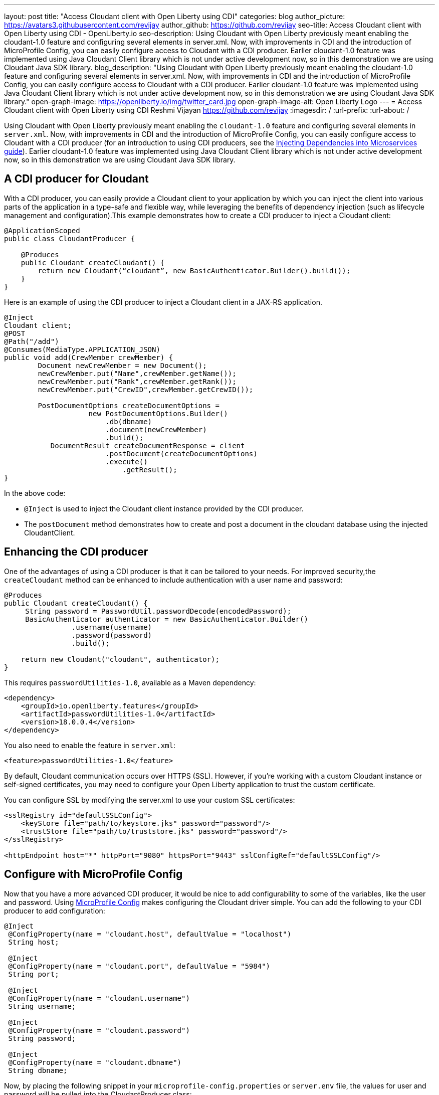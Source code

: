 ---
layout: post
title: "Access Cloudant client with Open Liberty using CDI"
categories: blog
author_picture: https://avatars3.githubusercontent.com/revijay
author_github: https://github.com/revijay
seo-title: Access Cloudant client with Open Liberty using CDI - OpenLiberty.io
seo-description: Using Cloudant with Open Liberty previously meant enabling the cloudant-1.0 feature and configuring several elements in server.xml. Now, with improvements in CDI and the introduction of MicroProfile Config, you can easily configure access to Cloudant with a CDI producer. Earlier cloudant-1.0 feature was implemented using Java Cloudant Client library which is not under active development now, so in this demonstration we are using Cloudant Java SDK library.
blog_description: "Using Cloudant with Open Liberty previously meant enabling the cloudant-1.0 feature and configuring several elements in server.xml. Now, with improvements in CDI and the introduction of MicroProfile Config, you can easily configure access to Cloudant with a CDI producer. Earlier cloudant-1.0 feature was implemented using Java Cloudant Client library which is not under active development now, so in this demonstration we are using Cloudant Java SDK library."
open-graph-image: https://openliberty.io/img/twitter_card.jpg
open-graph-image-alt: Open Liberty Logo
---
= Access Cloudant client with Open Liberty using CDI
Reshmi Vijayan <https://github.com/revijay>
:imagesdir: /
:url-prefix:
:url-about: /

Using Cloudant with Open Liberty previously meant enabling the `cloudant-1.0` feature and configuring several elements in ``server.xml``. Now, with improvements in CDI and the introduction of MicroProfile Config, you can easily configure access to Cloudant with a CDI producer (for an introduction to using CDI producers, see the https://openliberty.io/guides/cdi-intro.html[Injecting Dependencies into Microservices guide]). Earlier cloudant-1.0 feature was implemented using Java Cloudant Client library which is not under active development now, so in this demonstration we are using Cloudant Java SDK library.

== A CDI producer for Cloudant
With a CDI producer, you can easily provide a Cloudant client to your application by which you can inject the client into various parts of the application in a type-safe and flexible way, while leveraging the benefits of dependency injection (such as lifecycle management and configuration).This example demonstrates how to create a CDI producer to inject a Cloudant client:
[source, java]
----
@ApplicationScoped
public class CloudantProducer {

    @Produces
    public Cloudant createCloudant() {
        return new Cloudant(“cloudant”, new BasicAuthenticator.Builder().build());
    }
}
----

Here is an example of using the CDI producer to inject a Cloudant client in a JAX-RS application. 
[source, java]
----
@Inject
Cloudant client;
@POST
@Path("/add")
@Consumes(MediaType.APPLICATION_JSON)
public void add(CrewMember crewMember) {
        Document newCrewMember = new Document();			 
        newCrewMember.put("Name",crewMember.getName());
        newCrewMember.put("Rank",crewMember.getRank());
        newCrewMember.put("CrewID",crewMember.getCrewID());

        PostDocumentOptions createDocumentOptions =
                    new PostDocumentOptions.Builder()
                        .db(dbname)
                        .document(newCrewMember)
                        .build();
           DocumentResult createDocumentResponse = client
                    	.postDocument(createDocumentOptions)
                        .execute()
                   	    .getResult();
}
----
In the above code:

* `@Inject` is used to inject the Cloudant client instance provided by the CDI producer.
* The `postDocument` method demonstrates how to create and post a document in the cloudant database using the injected CloudantClient.

== Enhancing the CDI producer
One of the advantages of using a CDI producer is that it can be tailored to your needs. For improved security,the `createCloudant` method can be enhanced to include authentication with a user name and password:

[source,java]
----
@Produces
public Cloudant createCloudant() {
     String password = PasswordUtil.passwordDecode(encodedPassword);
     BasicAuthenticator authenticator = new BasicAuthenticator.Builder()
                .username(username)
                .password(password)
                .build();

    return new Cloudant("cloudant", authenticator);
}
----
This requires `passwordUtilities-1.0`, available as a Maven dependency:
[source,xml]
----
<dependency>
    <groupId>io.openliberty.features</groupId>
    <artifactId>passwordUtilities-1.0</artifactId>
    <version>18.0.0.4</version>
</dependency>
----

You also need to enable the feature in `server.xml`:
[source, xml]
----
<feature>passwordUtilities-1.0</feature>
----

By default, Cloudant communication occurs over HTTPS (SSL). However, if you're working with a custom Cloudant instance or self-signed certificates, you may need to configure your Open Liberty application to trust the custom certificate.

You can configure SSL by modifying the server.xml to use your custom SSL certificates:
[source, xml]
----
<sslRegistry id="defaultSSLConfig">
    <keyStore file="path/to/keystore.jks" password="password"/>
    <trustStore file="path/to/truststore.jks" password="password"/>
</sslRegistry>

<httpEndpoint host="*" httpPort="9080" httpsPort="9443" sslConfigRef="defaultSSLConfig"/>
----

== Configure with MicroProfile Config
Now that you have a more advanced CDI producer, it would be nice to add configurability to some of the variables, like the user and password. Using link:{url-prefix}/guides/microprofile-config-intro.html[MicroProfile Config] makes configuring the Cloudant driver simple. You can add the following to your CDI producer to add configuration:
[source, java]
----
@Inject
 @ConfigProperty(name = "cloudant.host", defaultValue = "localhost")
 String host;

 @Inject
 @ConfigProperty(name = "cloudant.port", defaultValue = "5984")
 String port;

 @Inject
 @ConfigProperty(name = "cloudant.username")
 String username;

 @Inject
 @ConfigProperty(name = "cloudant.password")
 String password;

 @Inject
 @ConfigProperty(name = "cloudant.dbname")
 String dbname;
----
Now, by placing the following snippet in your ``microprofile-config.properties`` or `server.env` file, the values for user and password will be pulled into the CloudantProducer class:
[source, text]
----
cloudant.user=admin
cloudant.password={aes}AEEjCqvh7XAwDxrdYC6BUbqYlwqI8NAxRkWWWq7muxZu
----
== No need for a Cloudant feature
Previously, using Cloudant required enabling the `cloudant-1.0` feature.  Even if the Cloudant Java Driver API changes, simple updates to your CDI producer will allow it to continue to work. You should remove the `cloudant-1.0` feature from your `server.xml` when using newer versions of Cloudant with a CDI producer.

The Cloudant client should be bundled in your application. To do this with Maven you can use a dependency:

[source, xml]
----
<dependency>
    <groupId>com.ibm.cloud</groupId>
    <artifactId>cloudant</artifactId>
    <version>x.x.x</version>
</dependency> 
----
If you have multiple applications accessing Cloudant, instead of bundling the Cloudant client library, you can configure a shared library in your `server.xml` like this:
[source, xml]
----
<library id="cloudantLib">
  <file name="${shared.resource.dir}/cloudant-x.x.x.jar" />
</library>

<application contextRoot="/" location="app1.war">
    <classloader sharedLibraryRef="cloudantLib"/>
</application>

<application contextRoot="/app2" location="app2.war">
    <classloader sharedLibraryRef="cloudantLib"/>
</application>
----

This illustrates how easy it is to create a CDI producer for Cloudant, and configure it with MicroProfile Config that help you to integrate Cloudant into an Open Liberty-based Java application, leveraging the power of Cloudant's NoSQL database with the flexibility of Open Liberty’s lightweight, cloud-native architecture.
The full sample is available on GitHub here:link:https://github.com/OpenLiberty/sample-cloudant[https://github.com/OpenLiberty/sample-cloudant]